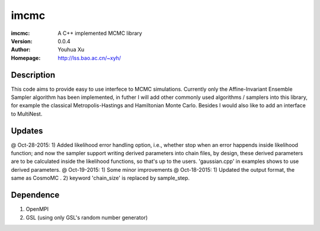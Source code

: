 =====
imcmc
=====
:imcmc: A C++ implemented MCMC library
:Version: 0.0.4
:Author: Youhua Xu
:Homepage: http://lss.bao.ac.cn/~xyh/

Description
============

This code aims to provide easy to use interfece to MCMC simulations.  Currently only the Affine-Invariant Ensemble Sampler algorithm has been implemented, in futher I will add other commonly used algorithms / samplers into this  
library, for example the classical Metropolis-Hastings and Hamiltonian Monte Carlo. Besides I would also like to add an interface to MultiNest.

Updates
=========
@ Oct-28-2015: 1) Added likelihood error handling option, i.e., whether stop when an error happends inside likelihood function; and now the sampler support writing derived parameters into chain files, by design, these derived parameters are to be calculated inside the likelihood functions, so that's up to the users. 'gaussian.cpp' in examples shows to use derived parameters.
@ Oct-19-2015: 1) Some minor improvements
@ Oct-18-2015: 1) Updated the output format, the same as CosmoMC . 2) keyword 'chain_size' is replaced by sample_step. 

Dependence
============
1) OpenMPI
2) GSL (using only GSL's random number generator)

